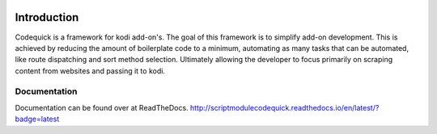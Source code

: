 .. image:: https://travis-ci.org/willforde/script.module.codequick.svg?branch=master
    :target: https://travis-ci.org/willforde/script.module.codequick

.. image:: https://coveralls.io/repos/github/willforde/script.module.codequick/badge.svg?branch=master
    :target: https://coveralls.io/github/willforde/script.module.codequick?branch=master

.. image:: https://readthedocs.org/projects/scriptmodulecodequick/badge/?version=latest
    :target: http://scriptmodulecodequick.readthedocs.io/en/latest/?badge=latest

.. image:: https://api.codacy.com/project/badge/Grade/169396ed505642e9a21e9a4926d31277
    :target: https://www.codacy.com/app/willforde/script.module.codequick?utm_source=github.com&amp;utm_medium=referral&amp;utm_content=willforde/script.module.codequick&amp;utm_campaign=Badge_Grade

============
Introduction
============
Codequick is a framework for kodi add-on's. The goal of this framework is to simplify add-on development.
This is achieved by reducing the amount of boilerplate code to a minimum, automating as many tasks that can be
automated, like route dispatching and sort method selection. Ultimately allowing the developer to focus primarily
on scraping content from websites and passing it to kodi.

Documentation
-------------
Documentation can be found over at ReadTheDocs.
http://scriptmodulecodequick.readthedocs.io/en/latest/?badge=latest
